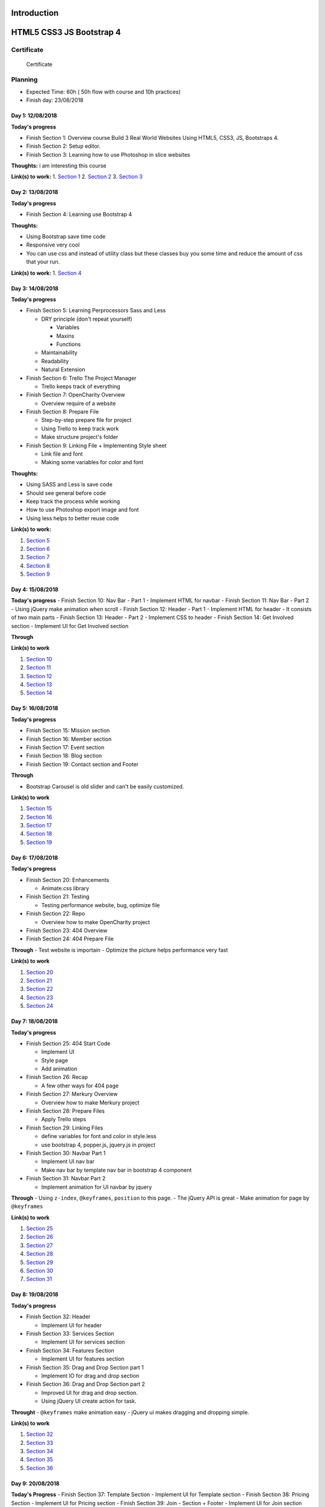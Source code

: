 Introduction
============

HTML5 CSS3 JS Bootstrap 4
=========================

.. raw:: html

   <h5 id="top"></h5>

Certificate
-----------

.. figure:: ./Certificate.jpg
   :alt: Certificate

   Certificate
Planning
--------

-  Expected Time: 60h ( 50h flow with course and 10h practices)
-  Finish day: 23/08/2018

Day 1: 12/08/2018
^^^^^^^^^^^^^^^^^

**Today's progress**

-  Finish Section 1: Overview course Build 3 Real World Websites Using
   HTML5, CSS3, JS, Bootstraps 4.
-  Finish Section 2: Setup editor.
-  Finish Section 3: Learning how to use Photoshop in slice websites

**Thoughts:** i am interesting this course

**Link(s) to work:** 1. `Section
1 <./Chapter-1-Introduction+Course-Essentials/README.md#section1>`__ 2.
`Section
2 <./Chapter-1-Introduction+Course-Essentials/README.md#section2>`__ 3.
`Section
3 <./Chapter-1-Introduction+Course-Essentials/README.md#section3>`__

Day 2: 13/08/2018
^^^^^^^^^^^^^^^^^

**Today's progress**

-  Finish Section 4: Learning use Bootstrap 4

**Thoughts:**

-  Using Bootstrap save time code
-  Responsive very cool
-  You can use css and instead of utility class but these classes buy
   you some time and reduce the amount of css that your run.

**Link(s) to work:** 1. `Section
4 <./Chapter-1-Introduction+Course-Essentials/README.md#section4>`__

Day 3: 14/08/2018
^^^^^^^^^^^^^^^^^

**Today's progress**

-  Finish Section 5: Learning Perprocessors Sass and Less

   -  DRY principle (don't repeat yourself)

      -  Variables
      -  Maxins
      -  Functions

   -  Maintainability
   -  Readability
   -  Natural Extension

-  Finish Section 6: Trello The Project Manager

   -  Trello keeps track of everything

-  Finish Section 7: OpenCharity Overview

   -  Overview require of a website

-  Finish Section 8: Prepare File

   -  Step-by-step prepare file for project
   -  Using Trello to keep track work
   -  Make structure project's folder

-  Finish Section 9: Linking File + Implementing Style sheet

   -  Link file and font
   -  Making some variables for color and font

**Thoughts:**

-  Using SASS and Less is save code
-  Should see general before code
-  Keep track the process while working
-  How to use Photoshop export image and font
-  Using less helps to better reuse code

**Link(s) to work:**

1. `Section
   5 <./Chapter-1-Introduction+Course-Essentials/README.md#section5>`__
2. `Section
   6 <./Chapter-1-Introduction+Course-Essentials/README.md#section6>`__
3. `Section 7 <./Chapter-2-OpenCharity-Overview/README.md#section7>`__
4. `Section 8 <./Chapter-2-OpenCharity-Overview/README.md#section8>`__
5. `Section 9 <./Chapter-2-OpenCharity-Overview/README.md#section9>`__

Day 4: 15/08/2018
^^^^^^^^^^^^^^^^^

**Today's progress** - Finish Section 10: Nav Bar - Part 1 - Implement
HTML for navbar - Finish Section 11: Nav Bar - Part 2 - Using jQuery
make animation when scroll - Finish Section 12: Header - Part 1 -
Implement HTML for header - It consists of two main parts - Finish
Section 13: Header - Part 2 - Implement CSS to header - Finish Section
14: Get Involved section - Implement UI for Get Involved section

**Through**

**Link(s) to work**

1. `Section 10 </Chapter-2-OpenCharity-Overview/README.md#section10>`__
2. `Section 11 </Chapter-2-OpenCharity-Overview/README.md#section11>`__
3. `Section 12 </Chapter-2-OpenCharity-Overview/README.md#section12>`__
4. `Section 13 </Chapter-2-OpenCharity-Overview/README.md#section13>`__
5. `Section 14 </Chapter-2-OpenCharity-Overview/README.md#section14>`__

Day 5: 16/08/2018
^^^^^^^^^^^^^^^^^

**Today's progress**

-  Finish Section 15: Mission section
-  Finish Section 16: Member section
-  Finish Section 17: Event section
-  Finish Section 18: Blog section
-  Finish Section 19: Contact section and Footer

**Through**

-  Bootstrap Carousel is old slider and can't be easily customized.

**Link(s) to work**

1. `Section 15 </Chapter-2-OpenCharity-Overview/README.md#section15>`__
2. `Section 16 </Chapter-2-OpenCharity-Overview/README.md#section16>`__
3. `Section 17 </Chapter-2-OpenCharity-Overview/README.md#section17>`__
4. `Section 18 </Chapter-2-OpenCharity-Overview/README.md#section18>`__
5. `Section 19 </Chapter-2-OpenCharity-Overview/README.md#section19>`__

Day 6: 17/08/2018
^^^^^^^^^^^^^^^^^

**Today's progress**

-  Finish Section 20: Enhancements

   -  Animate.css library

-  Finish Section 21: Testing

   -  Testing performance website, bug, optimize file

-  Finish Section 22: Repo

   -  Overview how to make OpenCharity project

-  Finish Section 23: 404 Overview

-  Finish Section 24: 404 Prepare File

**Through** - Test website is importain - Optimize the picture helps
performance very fast

**Link(s) to work**

1. `Section 20 </Chapter-2-OpenCharity-Overview/README.md#section20>`__
2. `Section 21 </Chapter-2-OpenCharity-Overview/README.md#section21>`__
3. `Section 22 </Chapter-2-OpenCharity-Overview/README.md#section22>`__
4. `Section 23 </Chapter-3-404-penguins-page#section23>`__
5. `Section 24 </Chapter-3-404-penguins-page#section24>`__

Day 7: 18/08/2018
^^^^^^^^^^^^^^^^^

**Today's progress**

-  Finish Section 25: 404 Start Code

   -  Implement UI
   -  Style page
   -  Add animation

-  Finish Section 26: Recap

   -  A few other ways for 404 page

-  Finish Section 27: Merkury Overview

   -  Overview how to make Merkury project

-  Finish Section 28: Prepare Files

   -  Apply Trello steps

-  Finish Section 29: Linking Files

   -  define variables for font and color in style.less
   -  use bootstrap 4, popper.js, jquery.js in project

-  Finish Section 30: Navbar Part 1

   -  Implement UI nav bar
   -  Make nav bar by template nav bar in bootstrap 4 component

-  Finish Section 31: Navbar Part 2

   -  Implement animation for UI navbar by jquery

**Through** - Using ``z-index``, ``@keyframes``, ``position`` to this
page. - The jQuery API is great - Make animation for page by
``@keyframes``

**Link(s) to work**

1. `Section 25 </Chapter-3-404-penguins-page#section25>`__
2. `Section 26 </Chapter-3-404-penguins-page#section26>`__
3. `Section 27 </Chapter-4-Merkury-Website#section27>`__
4. `Section 28 </Chapter-4-Merkury-Website#section28>`__
5. `Section 29 </Chapter-4-Merkury-Website#section29>`__
6. `Section 30 </Chapter-4-Merkury-Website#section30>`__
7. `Section 31 </Chapter-4-Merkury-Website#section31>`__

Day 8: 19/08/2018
^^^^^^^^^^^^^^^^^

**Today's progress**

-  Finish Section 32: Header

   -  Implement UI for header

-  Finish Section 33: Services Section

   -  Implement UI for services section

-  Finish Section 34: Features Section

   -  Implement UI for features section

-  Finish Section 35: Drag and Drop Section part 1

   -  Implement IO for drag and drop section

-  Finish Section 36: Drag and Drop Section part 2

   -  Improved UI for drag and drop section.
   -  Using jQuery UI create action for task.

**Throught** - ``@keyframes`` make animation easy - jQuery ui makes
dragging and dropping simple.

**Link(s) to work**

1. `Section 32 </Chapter-4-Merkury-Website#section32>`__
2. `Section 33 </Chapter-4-Merkury-Website#section33>`__
3. `Section 34 </Chapter-4-Merkury-Website#section34>`__
4. `Section 35 </Chapter-4-Merkury-Website#section35>`__
5. `Section 36 </Chapter-4-Merkury-Website#section36>`__

Day 9: 20/08/2018
^^^^^^^^^^^^^^^^^

**Today's Progress** - Finish Section 37: Template Section - Implement
UI for Template section - Finish Section 38: Pricing Section - Implement
UI for Pricing section - Finish Section 39: Join - Section + Footer -
Implement UI for Join section and Footer

**Throught**

-  Remind of ``::before`` ``display: inline`` ``display: flex``

**Link(s) to work**

1. `Section 37 </Chapter-4-Merkury-Website#section37>`__
2. `Section 38 </Chapter-4-Merkury-Website#section38>`__
3. `Section 39 </Chapter-4-Merkury-Website#section39>`__

Day 10: 21/08/2018
^^^^^^^^^^^^^^^^^^

**Today's progress** - Finish Section 40: Enhancements - Fix bug UI in
small devices - Effects when crolling pages - Finish Section 41: Testing
- Compressing images. - Cross browser testing. - static sites host. -
W3C markup validation server. - Website speed test. - Deloy website in
biballoon.com - Finish Section 42: Recap - Summarizes the code Merkury
project process. - Finish Section 43: Important Tips - Have three
directions after learning this course

**Throught** - CSS effect is quite interesting - I was test build and
deploy, directly from my GitLab repository.

**Link(s) to work** 1. `Section
40 </Chapter-4-Merkury-Website#section40>`__ 2. `Section
41 </Chapter-4-Merkury-Website#section41>`__ 3. `Section
42 </Chapter-4-Merkury-Website#section42>`__ 4. `Section
43 </Chapter-4-Merkury-Website#section43>`__

Day 11: 26/08/2018
^^^^^^^^^^^^^^^^^^

**Today's progress** - Folder Structure include: - assets: - img - font
- styles - script - Finish html before code css. - Using extension
'pixelperfect' or code to check distance elements.

**Throught** - HTML CSS is not as simple as i throught.

**Link(s) to work**

Day 12: 27/08/2018
^^^^^^^^^^^^^^^^^^

**Today's progress** - Create folder structure for project - Learn more
about the functionality of each folder

**Throught** - Should detail the tasks of each file in each folder

**Link(s) to work** - `Day 1 <./important/README.md#section-1>`__

Day 13: 06/09/2018
^^^^^^^^^^^^^^^^^^

**Today's progress** - Apply pixelpefect to merkury page - Learn more
about HTML CSS

**Throught** - Understand the use of margin and padding in CSS - Not
confuse class name - The order of restricting the use of z-index tags

**Link(s) to work** - `Day 2 <./important/README.md#section-2>`__

Day 14: 12/09/2018
^^^^^^^^^^^^^^^^^^

**Today's progress** - Visual regression test - Production build

**Throught** - Visual regression test: - Apply regression test and its
importance in frontend development - `Jest <https://jestjs.io/>`__ to
test all Javascript - `Selenium
WebDriver <https://www.seleniumhq.org/projects/webdriver/>`__ -
`Puppeteer <https://github.com/GoogleChrome/puppeteer>`__ -
`PhantomJS <http://phantomjs.org/>`__ - After the test, if there is a
difference, there are two options: - Reject code if too much deviation
from the template - Accepted to meet according to code logic -
Production build - Have two enviroment: - Staging: - Dev and localhost:
- Fast to build - Debugge able

::

        - Production: 

                - Fast to run
                - Because: minify HTML, CSS, JS and obfucate JS
                - CSS: Critical/ above the fold, remove used CSS

**Link(s) to work** - none
